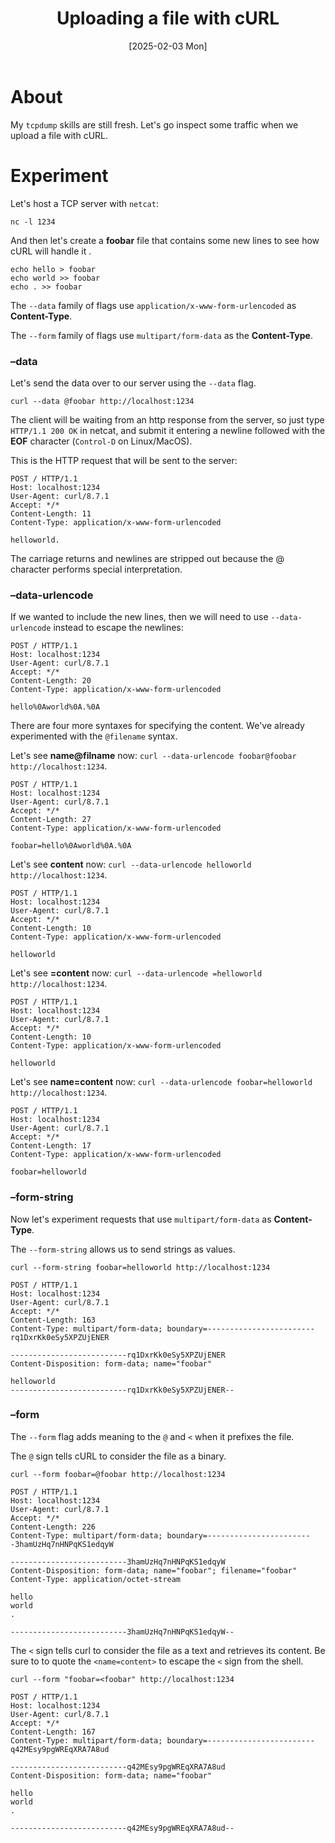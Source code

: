 #+title: Uploading a file with cURL
#+categories: cloud
#+date: [2025-02-03 Mon]

* About

My ~tcpdump~ skills are still fresh. Let's go inspect some traffic when we
upload a file with cURL.

* Experiment

Let's host a TCP server with ~netcat~:

#+begin_src shell
  nc -l 1234
#+end_src

And then let's create a *foobar* file that contains some new lines to see how cURL will handle it .

#+begin_src shell
  echo hello > foobar
  echo world >> foobar
  echo . >> foobar
#+end_src

The ~--data~ family of flags use ~application/x-www-form-urlencoded~ as
*Content-Type*.

The ~--form~ family of flags use ~multipart/form-data~ as the *Content-Type*.

*** --data

Let's send the data over to our server using the ~--data~ flag.

#+begin_src shell
  curl --data @foobar http://localhost:1234
#+end_src

The client will be waiting from an http response from the server, so just type
~HTTP/1.1 200 OK~ in netcat, and submit it entering a newline followed with the
*EOF* character (~Control-D~ on Linux/MacOS).

This is the HTTP request that will be sent to the server:

#+begin_src text
POST / HTTP/1.1
Host: localhost:1234
User-Agent: curl/8.7.1
Accept: */*
Content-Length: 11
Content-Type: application/x-www-form-urlencoded

helloworld.
#+end_src

The carriage returns and newlines are stripped out because the @ character
performs special interpretation.

*** --data-urlencode

If we wanted to include the new lines, then we will need to use
~--data-urlencode~ instead to escape the newlines:

#+begin_src text
POST / HTTP/1.1
Host: localhost:1234
User-Agent: curl/8.7.1
Accept: */*
Content-Length: 20
Content-Type: application/x-www-form-urlencoded

hello%0Aworld%0A.%0A
#+end_src

There are four more syntaxes for specifying the content. We've already
experimented with the ~@filename~ syntax.

Let's see *name@filname* now: ~curl --data-urlencode foobar@foobar
http://localhost:1234~.

#+begin_src text
POST / HTTP/1.1
Host: localhost:1234
User-Agent: curl/8.7.1
Accept: */*
Content-Length: 27
Content-Type: application/x-www-form-urlencoded

foobar=hello%0Aworld%0A.%0A
#+end_src

Let's see *content* now: ~curl --data-urlencode helloworld
http://localhost:1234~.

#+begin_src text
POST / HTTP/1.1
Host: localhost:1234
User-Agent: curl/8.7.1
Accept: */*
Content-Length: 10
Content-Type: application/x-www-form-urlencoded

helloworld
#+end_src

Let's see *=content* now: ~curl --data-urlencode =helloworld
http://localhost:1234~.

#+begin_src text
POST / HTTP/1.1
Host: localhost:1234
User-Agent: curl/8.7.1
Accept: */*
Content-Length: 10
Content-Type: application/x-www-form-urlencoded

helloworld
#+end_src

Let's see *name=content* now: ~curl --data-urlencode foobar=helloworld
http://localhost:1234~.

#+begin_src text
POST / HTTP/1.1
Host: localhost:1234
User-Agent: curl/8.7.1
Accept: */*
Content-Length: 17
Content-Type: application/x-www-form-urlencoded

foobar=helloworld
#+end_src

*** --form-string

Now let's experiment requests that use ~multipart/form-data~ as *Content-Type*.

The ~--form-string~ allows us to send strings as values.

#+begin_src shell
  curl --form-string foobar=helloworld http://localhost:1234
#+end_src

#+begin_src text
POST / HTTP/1.1
Host: localhost:1234
User-Agent: curl/8.7.1
Accept: */*
Content-Length: 163
Content-Type: multipart/form-data; boundary=------------------------rq1DxrKk0eSy5XPZUjENER

--------------------------rq1DxrKk0eSy5XPZUjENER
Content-Disposition: form-data; name="foobar"

helloworld
--------------------------rq1DxrKk0eSy5XPZUjENER--
#+end_src

*** --form

The ~--form~ flag adds meaning to the ~@~ and ~<~ when it prefixes the file.

The ~@~ sign tells cURL to consider the file as a binary.

#+begin_src shell
  curl --form foobar=@foobar http://localhost:1234
#+end_src

#+begin_src text
POST / HTTP/1.1
Host: localhost:1234
User-Agent: curl/8.7.1
Accept: */*
Content-Length: 226
Content-Type: multipart/form-data; boundary=------------------------3hamUzHq7nHNPqKS1edqyW

--------------------------3hamUzHq7nHNPqKS1edqyW
Content-Disposition: form-data; name="foobar"; filename="foobar"
Content-Type: application/octet-stream

hello
world
.

--------------------------3hamUzHq7nHNPqKS1edqyW--
#+end_src

The ~<~ sign tells curl to consider the file as a text and retrieves its
content. Be sure to to quote the ~<name=content>~ to escape the ~<~ sign from
the shell.

#+begin_src shell
  curl --form "foobar=<foobar" http://localhost:1234
#+end_src

#+begin_src text
POST / HTTP/1.1
Host: localhost:1234
User-Agent: curl/8.7.1
Accept: */*
Content-Length: 167
Content-Type: multipart/form-data; boundary=------------------------q42MEsy9pgWREqXRA7A8ud

--------------------------q42MEsy9pgWREqXRA7A8ud
Content-Disposition: form-data; name="foobar"

hello
world
.

--------------------------q42MEsy9pgWREqXRA7A8ud--
#+end_src
